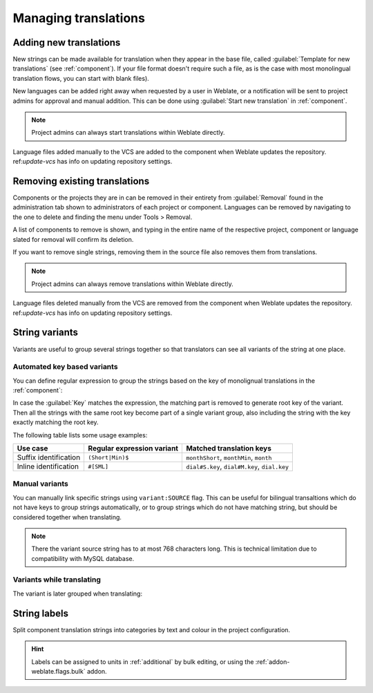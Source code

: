 Managing translations
=====================

.. _adding-translation:

Adding new translations
-----------------------

New strings can be made available for translation when they appear in the base file,
called :guilabel:`Template for new translations` (see :ref:`component`).
If your file format doesn't require such a file, as is the case with most monolingual
translation flows, you can start with blank files).

New languages can be added right away when requested by a user in Weblate, or a
notification will be sent to project admins for approval and manual addition.
This can be done using :guilabel:`Start new translation` in :ref:`component`.

.. note::

    Project admins can always start translations within Weblate directly.

Language files added manually to the VCS are added to the component when Weblate updates
the repository. ref:`update-vcs` has info on updating repository settings.

.. _removing-translation:

Removing existing translations
------------------------------

Components or the projects they are in can be removed in their entirety
from :guilabel:`Removal` found in the administration tab shown to administrators
of each project or component. Languages can be removed by navigating to the
one to delete and finding the menu under Tools > Removal.

A list of components to remove is shown, and typing in the entire name of
the respective project, component or language slated for removal will
confirm its deletion.

If you want to remove single strings, removing them in the source file also
removes them from translations.

.. note::

    Project admins can always remove translations within Weblate directly.

Language files deleted manually from the VCS are removed from the component when Weblate updates
the repository. ref:`update-vcs` has info on updating repository settings.


.. _variants:

String variants
---------------

Variants are useful to group several strings together so that translators can
see all variants of the string at one place.

Automated key based variants
++++++++++++++++++++++++++++

.. versionadded:: 3.11

You can define regular expression to group the strings based on the key of
monolignual translations in the :ref:`component`:

.. image:: /images/variants-settings.png

In case the :guilabel:`Key` matches the expression, the matching part is
removed to generate root key of the variant. Then all the strings with the same
root key become part of a single variant group, also including the string with
the key exactly matching the root key.

The following table lists some usage examples:

+---------------------------+-------------------------------+-----------------------------------------------+
| Use case                  | Regular expression variant    | Matched translation keys                      |
+===========================+===============================+===============================================+
| Suffix identification     | ``(Short|Min)$``              | ``monthShort``, ``monthMin``, ``month``       |
+---------------------------+-------------------------------+-----------------------------------------------+
| Inline identification     | ``#[SML]``                    | ``dial#S.key``, ``dial#M.key``, ``dial.key``  |
+---------------------------+-------------------------------+-----------------------------------------------+

Manual variants
+++++++++++++++

.. versionadded:: 4.5

You can manually link specific strings using ``variant:SOURCE`` flag. This can
be useful for bilingual transaltions which do not have keys to group strings
automatically, or to group strings which do not have matching string, but
should be considered together when translating.

.. note::

   There the variant source string has to at most 768 characters long. This is
   technical limitation due to compatibility with MySQL database.

.. seealso::

   :ref:`custom-checks`

Variants while translating
++++++++++++++++++++++++++

The variant is later grouped when translating:

.. image:: /images/variants-translate.png

.. _labels:

String labels
-------------

Split component translation strings into categories by text and colour in the project configuration.

.. image:: /images/labels.png

.. hint::

    Labels can be assigned to units in :ref:`additional` by bulk editing, or using the :ref:`addon-weblate.flags.bulk` addon.
